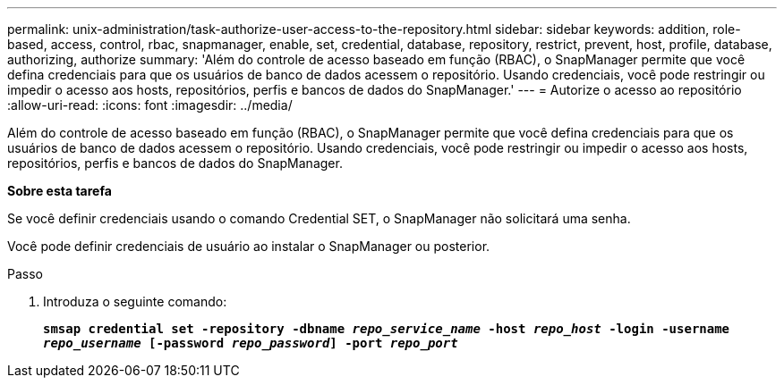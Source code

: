 ---
permalink: unix-administration/task-authorize-user-access-to-the-repository.html 
sidebar: sidebar 
keywords: addition, role-based, access, control, rbac, snapmanager, enable, set, credential, database, repository, restrict, prevent, host, profile, database, authorizing, authorize 
summary: 'Além do controle de acesso baseado em função (RBAC), o SnapManager permite que você defina credenciais para que os usuários de banco de dados acessem o repositório. Usando credenciais, você pode restringir ou impedir o acesso aos hosts, repositórios, perfis e bancos de dados do SnapManager.' 
---
= Autorize o acesso ao repositório
:allow-uri-read: 
:icons: font
:imagesdir: ../media/


[role="lead"]
Além do controle de acesso baseado em função (RBAC), o SnapManager permite que você defina credenciais para que os usuários de banco de dados acessem o repositório. Usando credenciais, você pode restringir ou impedir o acesso aos hosts, repositórios, perfis e bancos de dados do SnapManager.

*Sobre esta tarefa*

Se você definir credenciais usando o comando Credential SET, o SnapManager não solicitará uma senha.

Você pode definir credenciais de usuário ao instalar o SnapManager ou posterior.

.Passo
. Introduza o seguinte comando:
+
`*smsap credential set -repository -dbname _repo_service_name_ -host _repo_host_ -login -username _repo_username_ [-password _repo_password_] -port _repo_port_*`


